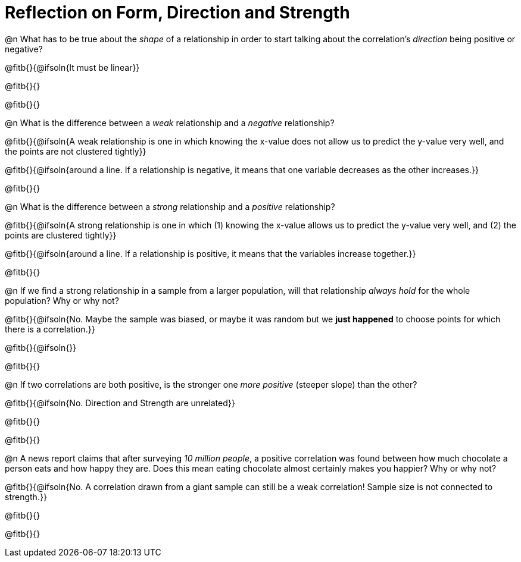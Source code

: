= Reflection on Form, Direction and Strength

@n What has to be true about the _shape_ of a relationship in order to start talking about the correlation's _direction_ being positive or negative?

@fitb{}{@ifsoln{It must be linear}}

@fitb{}{}

@fitb{}{}


@n What is the difference between a _weak_ relationship and a _negative_ relationship? 


@fitb{}{@ifsoln{A weak relationship is one in which knowing the x-value does not allow us to predict the y-value very well, and the points are not clustered tightly}}

@fitb{}{@ifsoln{around a line. If a relationship is negative, it means that one variable decreases as the other increases.}}

@fitb{}{}


@n What is the difference between a _strong_ relationship and a _positive_ relationship?

@fitb{}{@ifsoln{A strong relationship is one in which (1) knowing the x-value allows us to predict the y-value very well, and (2) the points are clustered tightly}}

@fitb{}{@ifsoln{around a line. If a relationship is positive, it means that the variables increase together.}}

@fitb{}{}


@n If we find a strong relationship in a sample from a larger population, will that relationship _always hold_ for the whole population? Why or why not?

@fitb{}{@ifsoln{No. Maybe the sample was biased, or maybe it was random but we *just happened* to choose points for which there is a correlation.}}

@fitb{}{@ifsoln{}}

@fitb{}{}


@n If two correlations are both positive, is the stronger one _more positive_ (steeper slope) than the other?

@fitb{}{@ifsoln{No. Direction and Strength are unrelated}}

@fitb{}{}

@fitb{}{}



@n A news report claims that after surveying _10 million people_, a positive correlation was found between how much chocolate a person eats and how happy they are. Does this mean eating chocolate almost certainly makes you happier? Why or why not?

@fitb{}{@ifsoln{No. A correlation drawn from a giant sample can still be a weak correlation! Sample size is not connected to strength.}}

@fitb{}{}

@fitb{}{}

